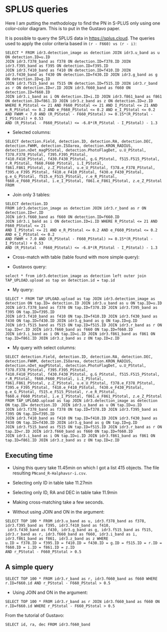 * SPLUS queries

Here I am putting the methodology to find the PN in S-PLUS only using one color-color diagram.
This is to put in the Gustavo paper.

It is possible to query the SPLUS data in https://splus.cloud. 
The queries used to apply the color criteria based in =(r - F660) vs (r - i)=: 

#+BEGIN_SRC sql: query
SELECT * FROM idr3.detection_image as detection JOIN idr3.u_band as u ON detection.ID=u.ID 
JOIN idr3.f378_band as f378 ON detection.ID=f378.ID JOIN idr3.f395_band as f395 ON detection.ID=f395.ID
JOIN idr3.f410_band as f410 ON detection.ID=f410.ID JOIN idr3.f430_band as f430 ON detection.ID=f430.ID JOIN idr3.g_band as g ON detection.ID=g.ID 
JOIN idr3.f515_band as f515 ON detection.ID=f515.ID JOIN idr3.r_band as r ON detection.ID=r.ID JOIN idr3.f660_band as f660 ON detection.ID=f660.ID 
JOIN idr3.i_band as i ON detection.ID=i.ID JOIN idr3.f861_band as f861 ON detection.ID=f861.ID JOIN idr3.z_band as z ON detection.ID=z.ID 
WHERE R_PStotal <= 21 AND F660_PStotal <= 21 AND I_PStotal <= 21 AND e_R_PStotal <= 0.2 AND e_F660_PStotal <= 0.2 AND e_I_PStotal <= 0.2 
AND FWHM < 7.0 AND (R_PStotal - F660_PStotal) >= 0.15*(R_PStotal - I_PStotal) + 0.53
AND (R_PStotal - F660_PStotal) <= -6.8*(R_PStotal - I_PStotal) - 1.3 
#+END_SRC

- Selected columns:

#+BEGIN_SRC sql: query
SELECT detection.Field, detection.ID, detection.RA, detection.DEC, detection.FWHM, detection.ISOarea, detection.KRON_RADIUS, 
detection.nDet_magPStotal, detection.PhotoFlagDet, u.U_PStotal, f378.F378_PStotal, f395.F395_PStotal,
f410.F410_PStotal, f430.F430_PStotal, g.G_PStotal, f515.F515_PStotal, r.R_PStotal, f660.F660_PStotal, i.I_PStotal, 
f861.F861_PStotal, z.Z_PStotal, u.e_U_PStotal, f378.e_F378_PStotal, f395.e_F395_PStotal, f410.e_F410_PStotal, f430.e_F430_PStotal, 
g.e_G_PStotal, f515.e_F515_PStotal, r.e_R_PStotal, f660.e_F660_PStotal, i.e_I_PStotal, f861.e_F861_PStotal, z.e_Z_PStotal FROM
#+END_SRC

- Join only 3 tables:

#+BEGIN_SRC sql: query
SELECT detection.ID
FROM idr3.detection_image as detection JOIN idr3.r_band as r ON detection.ID=r.ID 
JOIN idr3.f660_band as f660 ON detection.ID=f660.ID 
JOIN idr3.i_band as i ON detection.ID=i.ID WHERE R_PStotal <= 21 AND F660_PStotal <= 21 
AND I_PStotal <= 21 AND e_R_PStotal <= 0.2 AND e_F660_PStotal <= 0.2 AND e_I_PStotal <= 0.2 
AND FWHM < 7.0 AND (R_PStotal - F660_PStotal) >= 0.15*(R_PStotal - I_PStotal) + 0.53
AND (R_PStotal - F660_PStotal) <= -6.8*(R_PStotal - I_PStotal) - 1.3
#+END_SRC

+ Cross-match with table (table found with more simple query): 

- Gustavos query:
: select * from idr3.detection_image as detection left outer join TAP_UPLOAD.upload as tap on detection.id = tap.id

- My query:

#+BEGIN_SRC sql: query
SELECT * FROM TAP_UPLOAD.upload as tap JOIN idr3.detection_image as detection ON tap.ID= detection.ID JOIN idr3.u_band as u ON tap.ID=u.ID 
JOIN idr3.f378_band as f378 ON tap.ID=f378.ID JOIN idr3.f395_band as f395 ON tap.ID=f395.ID
JOIN idr3.f410_band as f410 ON tap.ID=f410.ID JOIN idr3.f430_band as f430 ON tap.ID=f430.ID JOIN idr3.g_band as g ON tap.ID=g.ID 
JOIN idr3.f515_band as f515 ON tap.ID=f515.ID JOIN idr3.r_band as r ON tap.ID=r.ID JOIN idr3.f660_band as f660 ON tap.ID=f660.ID 
JOIN idr3.i_band as i ON tap.ID=i.ID JOIN idr3.f861_band as f861 ON tap.ID=f861.ID JOIN idr3.z_band as z ON tap.ID=z.ID 
#+END_SRC

- My query with select columns:

#+BEGIN_SRC sql: query
SELECT detection.Field, detection.ID, detection.RA, detection.DEC, detection.FWHM, detection.ISOarea, detection.KRON_RADIUS, 
detection.nDet_magPStotal, detection.PhotoFlagDet, u.U_PStotal, f378.F378_PStotal, f395.F395_PStotal,
f410.F410_PStotal, f430.F430_PStotal, g.G_PStotal, f515.F515_PStotal, r.R_PStotal, f660.F660_PStotal, i.I_PStotal, 
f861.F861_PStotal, z.Z_PStotal, u.e_U_PStotal, f378.e_F378_PStotal, f395.e_F395_PStotal, f410.e_F410_PStotal, f430.e_F430_PStotal, 
g.e_G_PStotal, f515.e_F515_PStotal, r.e_R_PStotal, f660.e_F660_PStotal, i.e_I_PStotal, f861.e_F861_PStotal, z.e_Z_PStotal 
FROM TAP_UPLOAD.upload as tap JOIN idr3.detection_image as detection ON tap.ID= detection.ID  JOIN idr3.u_band as u ON tap.ID=u.ID 
JOIN idr3.f378_band as f378 ON tap.ID=f378.ID JOIN idr3.f395_band as f395 ON tap.ID=f395.ID
JOIN idr3.f410_band as f410 ON tap.ID=f410.ID JOIN idr3.f430_band as f430 ON tap.ID=f430.ID JOIN idr3.g_band as g ON tap.ID=g.ID 
JOIN idr3.f515_band as f515 ON tap.ID=f515.ID JOIN idr3.r_band as r ON tap.ID=r.ID JOIN idr3.f660_band as f660 ON tap.ID=f660.ID 
JOIN idr3.i_band as i ON tap.ID=i.ID JOIN idr3.f861_band as f861 ON tap.ID=f861.ID JOIN idr3.z_band as z ON tap.ID=z.ID 
#+END_SRC

** Executing time
- Using this query take 11.45min on which I got a list 415 objects. The file resulting =PNcand_R-Halphavsr-i.csv=.

- Selecting only ID in table take 11.27min

- Selecting only ID, RA and DEC in table take 11.9min

- Making cross-matching take a few seconds. 

+ Without using JOIN and ON in the argument:

#+BEGIN_SRC sql: query
SELECT TOP 100 * FROM idr3.u_band as u, idr3.f378_band as f378, idr3.f395_band as f395, idr3.f410_band as f410, 
 idr3.f430_band as f430, idr3.g_band as g, idr3.f515_band as f515, 
idr3.r_band as r, idr3.f660_band as f660, idr3.i_band as i, idr3.f861_band as f861, idr3.z_band as z WHERE
u.ID = f378.ID = f395.ID = f410.ID = f430.ID = g.ID = f515.ID = r.ID = f660.ID = i.ID = f861.ID = z.ID 
AND r_PStotal - F660_PStotal > 0.5
#+END_SRC

** A simple query

: SELECT TOP 100 * FROM idr3.r_band as r, idr3.f660_band as f660 WHERE r.ID=f660.id AND r_PStotal - F660_PStotal > 0.5

- Using JOIN and ON in the argument:

: SELECT TOP 100 * FROM idr3.r_band as r JOIN idr3.f660_band as f660 ON r.ID=f660.id WHERE r_PStotal - F660_PStotal > 0.5

From the tutorial of Gustavo:

: SELECT id, ra, dec FROM idr3.f660_band

